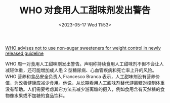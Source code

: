 #+TITLE: WHO 对食用人工甜味剂发出警告
#+DATE: <2023-05-17 Wed 11:53>
#+TAGS[]: 健康

[[https://www.who.int/news/item/15-05-2023-who-advises-not-to-use-non-sugar-sweeteners-for-weight-control-in-newly-released-guideline][WHO advises not to use non-sugar sweeteners for weight control in newly released guideline]]

WHO 周一对食用人工甜味剂发出警告。声明称持续食用人工甜味剂不但不会让人减轻体重，还可能增加成人患 2 型糖尿病、心血管疾病和死亡率上升的风险。WHO 营养和食品安全负责人 Francesco Branca 表示，人工甜味剂没有营养价值，为改善健康应减少食用。他说，从长期看用人工甜味剂替代游离糖对控制体重没有帮助。人们需要考虑其它方法去减少游离糖的摄入，例如食用含有天然糖的食物像水果或不加糖的食品饮料。
